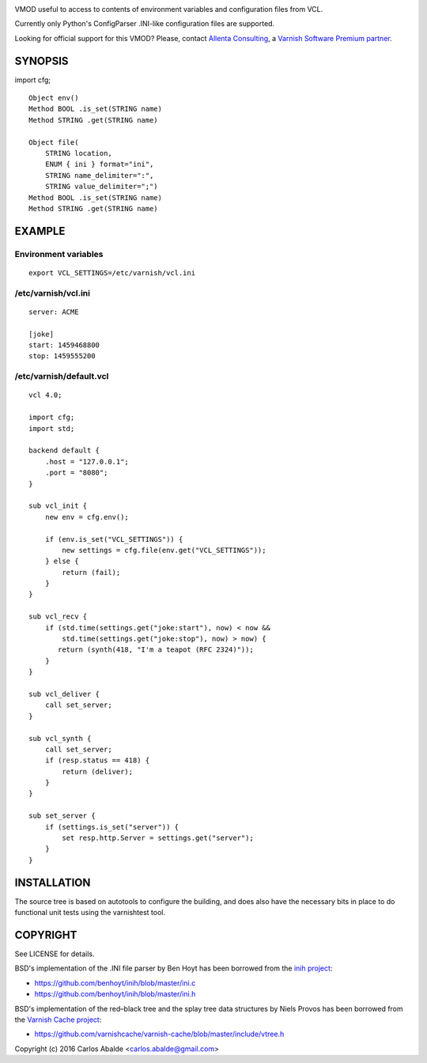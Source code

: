 
.. image:: https://travis-ci.org/carlosabalde/libvmod-cfg.svg?branch=master
   :alt: Travis CI badge
   :target: https://travis-ci.org/carlosabalde/libvmod-cfg/

VMOD useful to access to contents of environment variables and configuration files from VCL.

Currently only Python's ConfigParser .INI-like configuration files are supported.

Looking for official support for this VMOD? Please, contact `Allenta Consulting <https://www.allenta.com>`_, a `Varnish Software Premium partner <https://www.varnish-software.com/partner/allenta-consulting>`_.

SYNOPSIS
========

import cfg;

::

    Object env()
    Method BOOL .is_set(STRING name)
    Method STRING .get(STRING name)

    Object file(
        STRING location,
        ENUM { ini } format="ini",
        STRING name_delimiter=":",
        STRING value_delimiter=";")
    Method BOOL .is_set(STRING name)
    Method STRING .get(STRING name)

EXAMPLE
=======

Environment variables
---------------------

::

    export VCL_SETTINGS=/etc/varnish/vcl.ini

/etc/varnish/vcl.ini
--------------------

::

    server: ACME

    [joke]
    start: 1459468800
    stop: 1459555200

/etc/varnish/default.vcl
------------------------

::

    vcl 4.0;

    import cfg;
    import std;

    backend default {
        .host = "127.0.0.1";
        .port = "8080";
    }

    sub vcl_init {
        new env = cfg.env();

        if (env.is_set("VCL_SETTINGS")) {
            new settings = cfg.file(env.get("VCL_SETTINGS"));
        } else {
            return (fail);
        }
    }

    sub vcl_recv {
        if (std.time(settings.get("joke:start"), now) < now &&
            std.time(settings.get("joke:stop"), now) > now) {
           return (synth(418, "I'm a teapot (RFC 2324)"));
        }
    }

    sub vcl_deliver {
        call set_server;
    }

    sub vcl_synth {
        call set_server;
        if (resp.status == 418) {
            return (deliver);
        }
    }

    sub set_server {
        if (settings.is_set("server")) {
            set resp.http.Server = settings.get("server");
        }
    }

INSTALLATION
============

The source tree is based on autotools to configure the building, and does also have the necessary bits in place to do functional unit tests using the varnishtest tool.

COPYRIGHT
=========

See LICENSE for details.

BSD's implementation of the .INI file parser by Ben Hoyt has been borrowed from the `inih project <https://github.com/benhoyt/inih/>`_:

* https://github.com/benhoyt/inih/blob/master/ini.c
* https://github.com/benhoyt/inih/blob/master/ini.h

BSD's implementation of the red–black tree and the splay tree data structures by Niels Provos has been borrowed from the `Varnish Cache project <https://github.com/varnishcache/varnish-cache>`_:

* https://github.com/varnishcache/varnish-cache/blob/master/include/vtree.h

Copyright (c) 2016 Carlos Abalde <carlos.abalde@gmail.com>

